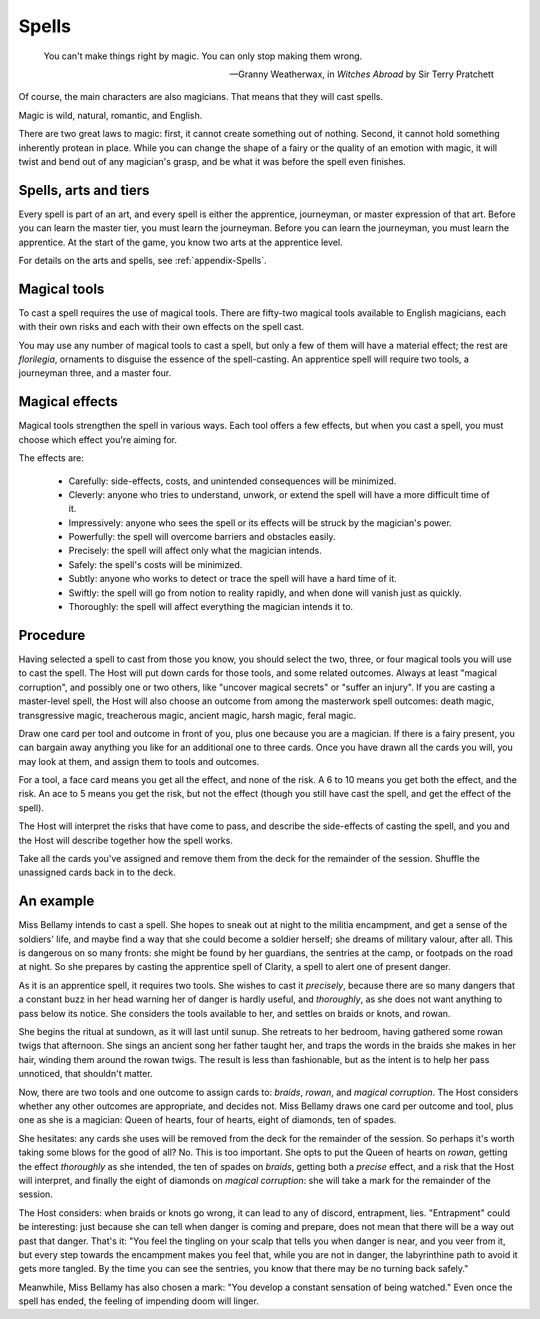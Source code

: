 ======
Spells
======

.. epigraph::
   You can't make things right by magic. You can only stop making them
   wrong.

   -- Granny Weatherwax, in *Witches Abroad* by Sir Terry Pratchett

Of course, the main characters are also magicians. That means that they
will cast spells.

Magic is wild, natural, romantic, and English.

There are two great laws to magic: first, it cannot create something out
of nothing. Second, it cannot hold something inherently protean in
place. While you can change the shape of a fairy or the quality of an
emotion with magic, it will twist and bend out of any magician's grasp,
and be what it was before the spell even finishes.

Spells, arts and tiers
----------------------

Every spell is part of an art, and every spell is either the apprentice,
journeyman, or master expression of that art. Before you can learn the
master tier, you must learn the journeyman. Before you can learn the
journeyman, you must learn the apprentice. At the start of the game, you
know two arts at the apprentice level.

For details on the arts and spells, see :ref:`appendix-Spells`.

Magical tools
-------------

To cast a spell requires the use of magical tools. There are fifty-two
magical tools available to English magicians, each with their own risks
and each with their own effects on the spell cast.

You may use any number of magical tools to cast a spell, but only a few
of them will have a material effect; the rest are *florilegia*,
ornaments to disguise the essence of the spell-casting. An apprentice
spell will require two tools, a journeyman three, and a master four.

Magical effects
---------------

Magical tools strengthen the spell in various ways. Each tool offers a
few effects, but when you cast a spell, you must choose which effect
you're aiming for.

The effects are:

 * Carefully: side-effects, costs, and unintended consequences will be
   minimized.
 * Cleverly: anyone who tries to understand, unwork, or extend the spell
   will have a more difficult time of it.
 * Impressively: anyone who sees the spell or its effects will be struck
   by the magician's power.
 * Powerfully: the spell will overcome barriers and obstacles easily.
 * Precisely: the spell will affect only what the magician intends.
 * Safely: the spell's costs will be minimized.
 * Subtly: anyone who works to detect or trace the spell will have a
   hard time of it.
 * Swiftly: the spell will go from notion to reality rapidly, and when
   done will vanish just as quickly.
 * Thoroughly: the spell will affect everything the magician intends it
   to.

Procedure
---------

Having selected a spell to cast from those you know, you should select
the two, three, or four magical tools you will use to cast the spell.
The Host will put down cards for those tools, and some related outcomes.
Always at least "magical corruption", and possibly one or two others,
like "uncover magical secrets" or "suffer an injury". If you are casting
a master-level spell, the Host will also choose an outcome from among
the masterwork spell outcomes: death magic, transgressive magic,
treacherous magic, ancient magic, harsh magic, feral magic.

Draw one card per tool and outcome in front of you, plus one because you
are a magician. If there is a fairy present, you can bargain away
anything you like for an additional one to three cards. Once you have
drawn all the cards you will, you may look at them, and assign them to
tools and outcomes.

For a tool, a face card means you get all the effect, and none of the
risk. A 6 to 10 means you get both the effect, and the risk. An ace to 5
means you get the risk, but not the effect (though you still have cast
the spell, and get the effect of the spell).

The Host will interpret the risks that have come to pass, and describe
the side-effects of casting the spell, and you and the Host will
describe together how the spell works.

Take all the cards you've assigned and remove them from the deck for the
remainder of the session. Shuffle the unassigned cards back in to the
deck.

An example
----------

Miss Bellamy intends to cast a spell. She hopes to sneak out at night to
the militia encampment, and get a sense of the soldiers' life, and maybe
find a way that she could become a soldier herself; she dreams of
military valour, after all. This is dangerous on so many fronts: she
might be found by her guardians, the sentries at the camp, or footpads
on the road at night. So she prepares by casting the apprentice spell of
Clarity, a spell to alert one of present danger.

As it is an apprentice spell, it requires two tools. She wishes to cast
it *precisely*, because there are so many dangers that a constant buzz
in her head warning her of danger is hardly useful, and *thoroughly*, as
she does not want anything to pass below its notice. She considers the
tools available to her, and settles on braids or knots, and rowan.

She begins the ritual at sundown, as it will last until sunup. She
retreats to her bedroom, having gathered some rowan twigs that
afternoon. She sings an ancient song her father taught her, and traps
the words in the braids she makes in her hair, winding them around the
rowan twigs. The result is less than fashionable, but as the intent is
to help her pass unnoticed, that shouldn't matter.

Now, there are two tools and one outcome to assign cards to: *braids*,
*rowan*, and *magical corruption*. The Host considers whether any other
outcomes are appropriate, and decides not. Miss Bellamy draws one card
per outcome and tool, plus one as she is a magician: Queen of hearts,
four of hearts, eight of diamonds, ten of spades.

She hesitates: any cards she uses will be removed from the deck for the
remainder of the session. So perhaps it's worth taking some blows for
the good of all? No. This is too important. She opts to put the Queen of
hearts on *rowan*, getting the effect *thoroughly* as she intended, the
ten of spades on *braids*, getting both a *precise* effect, and a risk
that the Host will interpret, and finally the eight of diamonds on
*magical corruption*: she will take a mark for the remainder of the
session.

The Host considers: when braids or knots go wrong, it can lead to any of
discord, entrapment, lies. "Entrapment" could be interesting: just
because she can tell when danger is coming and prepare, does not mean
that there will be a way out past that danger. That's it: "You feel the
tingling on your scalp that tells you when danger is near, and you veer
from it, but every step towards the encampment makes you feel that,
while you are not in danger, the labyrinthine path to avoid it gets more
tangled. By the time you can see the sentries, you know that there may
be no turning back safely."

Meanwhile, Miss Bellamy has also chosen a mark: "You develop a constant
sensation of being watched." Even once the spell has ended, the feeling
of impending doom will linger.
